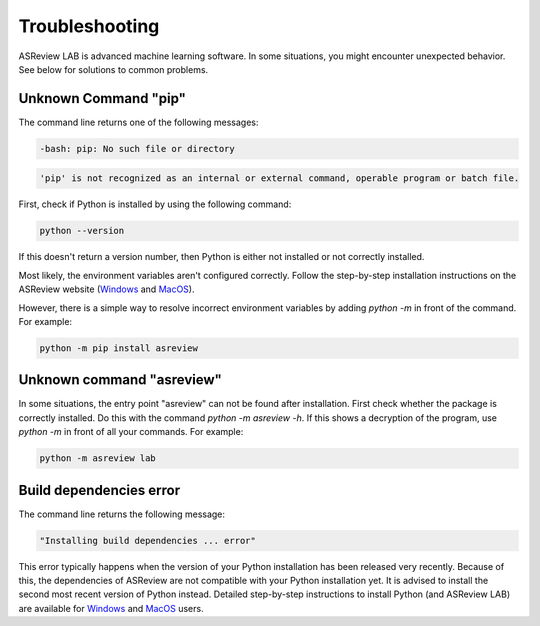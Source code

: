 Troubleshooting
===============

ASReview LAB is advanced machine learning software. In some situations, you
might encounter unexpected behavior. See below for solutions to
common problems.

Unknown Command "pip"
---------------------

The command line returns one of the following messages:

.. code:: bash

  -bash: pip: No such file or directory

.. code:: bash

  'pip' is not recognized as an internal or external command, operable program or batch file.

First, check if Python is installed by using the following command:

.. code:: bash

    python --version

If this doesn't return a version number, then Python is either not installed
or not correctly installed.

Most likely, the environment variables aren't configured correctly. Follow
the step-by-step installation instructions on the ASReview website (`Windows <https://asreview.ai/download/>`__
and `MacOS <https://asreview.ai/download/>`__).

However, there is a simple way to resolve incorrect environment variables
by adding `python -m` in front of the command. For example:

.. code:: bash

  python -m pip install asreview


Unknown command "asreview"
--------------------------

In some situations, the entry point "asreview" can not be found after installation.
First check whether the package is correctly installed. Do this with the command
`python -m asreview -h`. If this shows a decryption of the program, use
`python -m` in front of all your commands. For example:

.. code-block:: bash

  python -m asreview lab


Build dependencies error
------------------------

The command line returns the following message:

.. code:: bash

  "Installing build dependencies ... error"

This error typically happens when the version of your Python installation has been
released very recently. Because of this, the dependencies of ASReview are not
compatible with your Python installation yet. It is advised to install
the second most recent version of Python instead. Detailed step-by-step instructions
to install Python (and ASReview LAB) are available for
`Windows <https://asreview.ai/download/>`__ and
`MacOS <https://asreview.ai/download/>`__ users.
